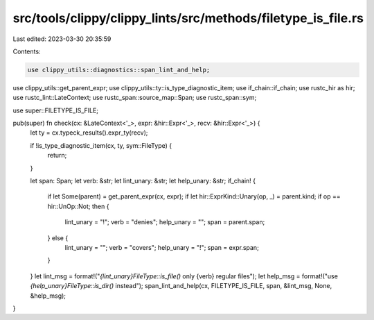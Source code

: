 src/tools/clippy/clippy_lints/src/methods/filetype_is_file.rs
=============================================================

Last edited: 2023-03-30 20:35:59

Contents:

.. code-block:: rs

    use clippy_utils::diagnostics::span_lint_and_help;
use clippy_utils::get_parent_expr;
use clippy_utils::ty::is_type_diagnostic_item;
use if_chain::if_chain;
use rustc_hir as hir;
use rustc_lint::LateContext;
use rustc_span::source_map::Span;
use rustc_span::sym;

use super::FILETYPE_IS_FILE;

pub(super) fn check(cx: &LateContext<'_>, expr: &hir::Expr<'_>, recv: &hir::Expr<'_>) {
    let ty = cx.typeck_results().expr_ty(recv);

    if !is_type_diagnostic_item(cx, ty, sym::FileType) {
        return;
    }

    let span: Span;
    let verb: &str;
    let lint_unary: &str;
    let help_unary: &str;
    if_chain! {
        if let Some(parent) = get_parent_expr(cx, expr);
        if let hir::ExprKind::Unary(op, _) = parent.kind;
        if op == hir::UnOp::Not;
        then {
            lint_unary = "!";
            verb = "denies";
            help_unary = "";
            span = parent.span;
        } else {
            lint_unary = "";
            verb = "covers";
            help_unary = "!";
            span = expr.span;
        }
    }
    let lint_msg = format!("`{lint_unary}FileType::is_file()` only {verb} regular files");
    let help_msg = format!("use `{help_unary}FileType::is_dir()` instead");
    span_lint_and_help(cx, FILETYPE_IS_FILE, span, &lint_msg, None, &help_msg);
}


